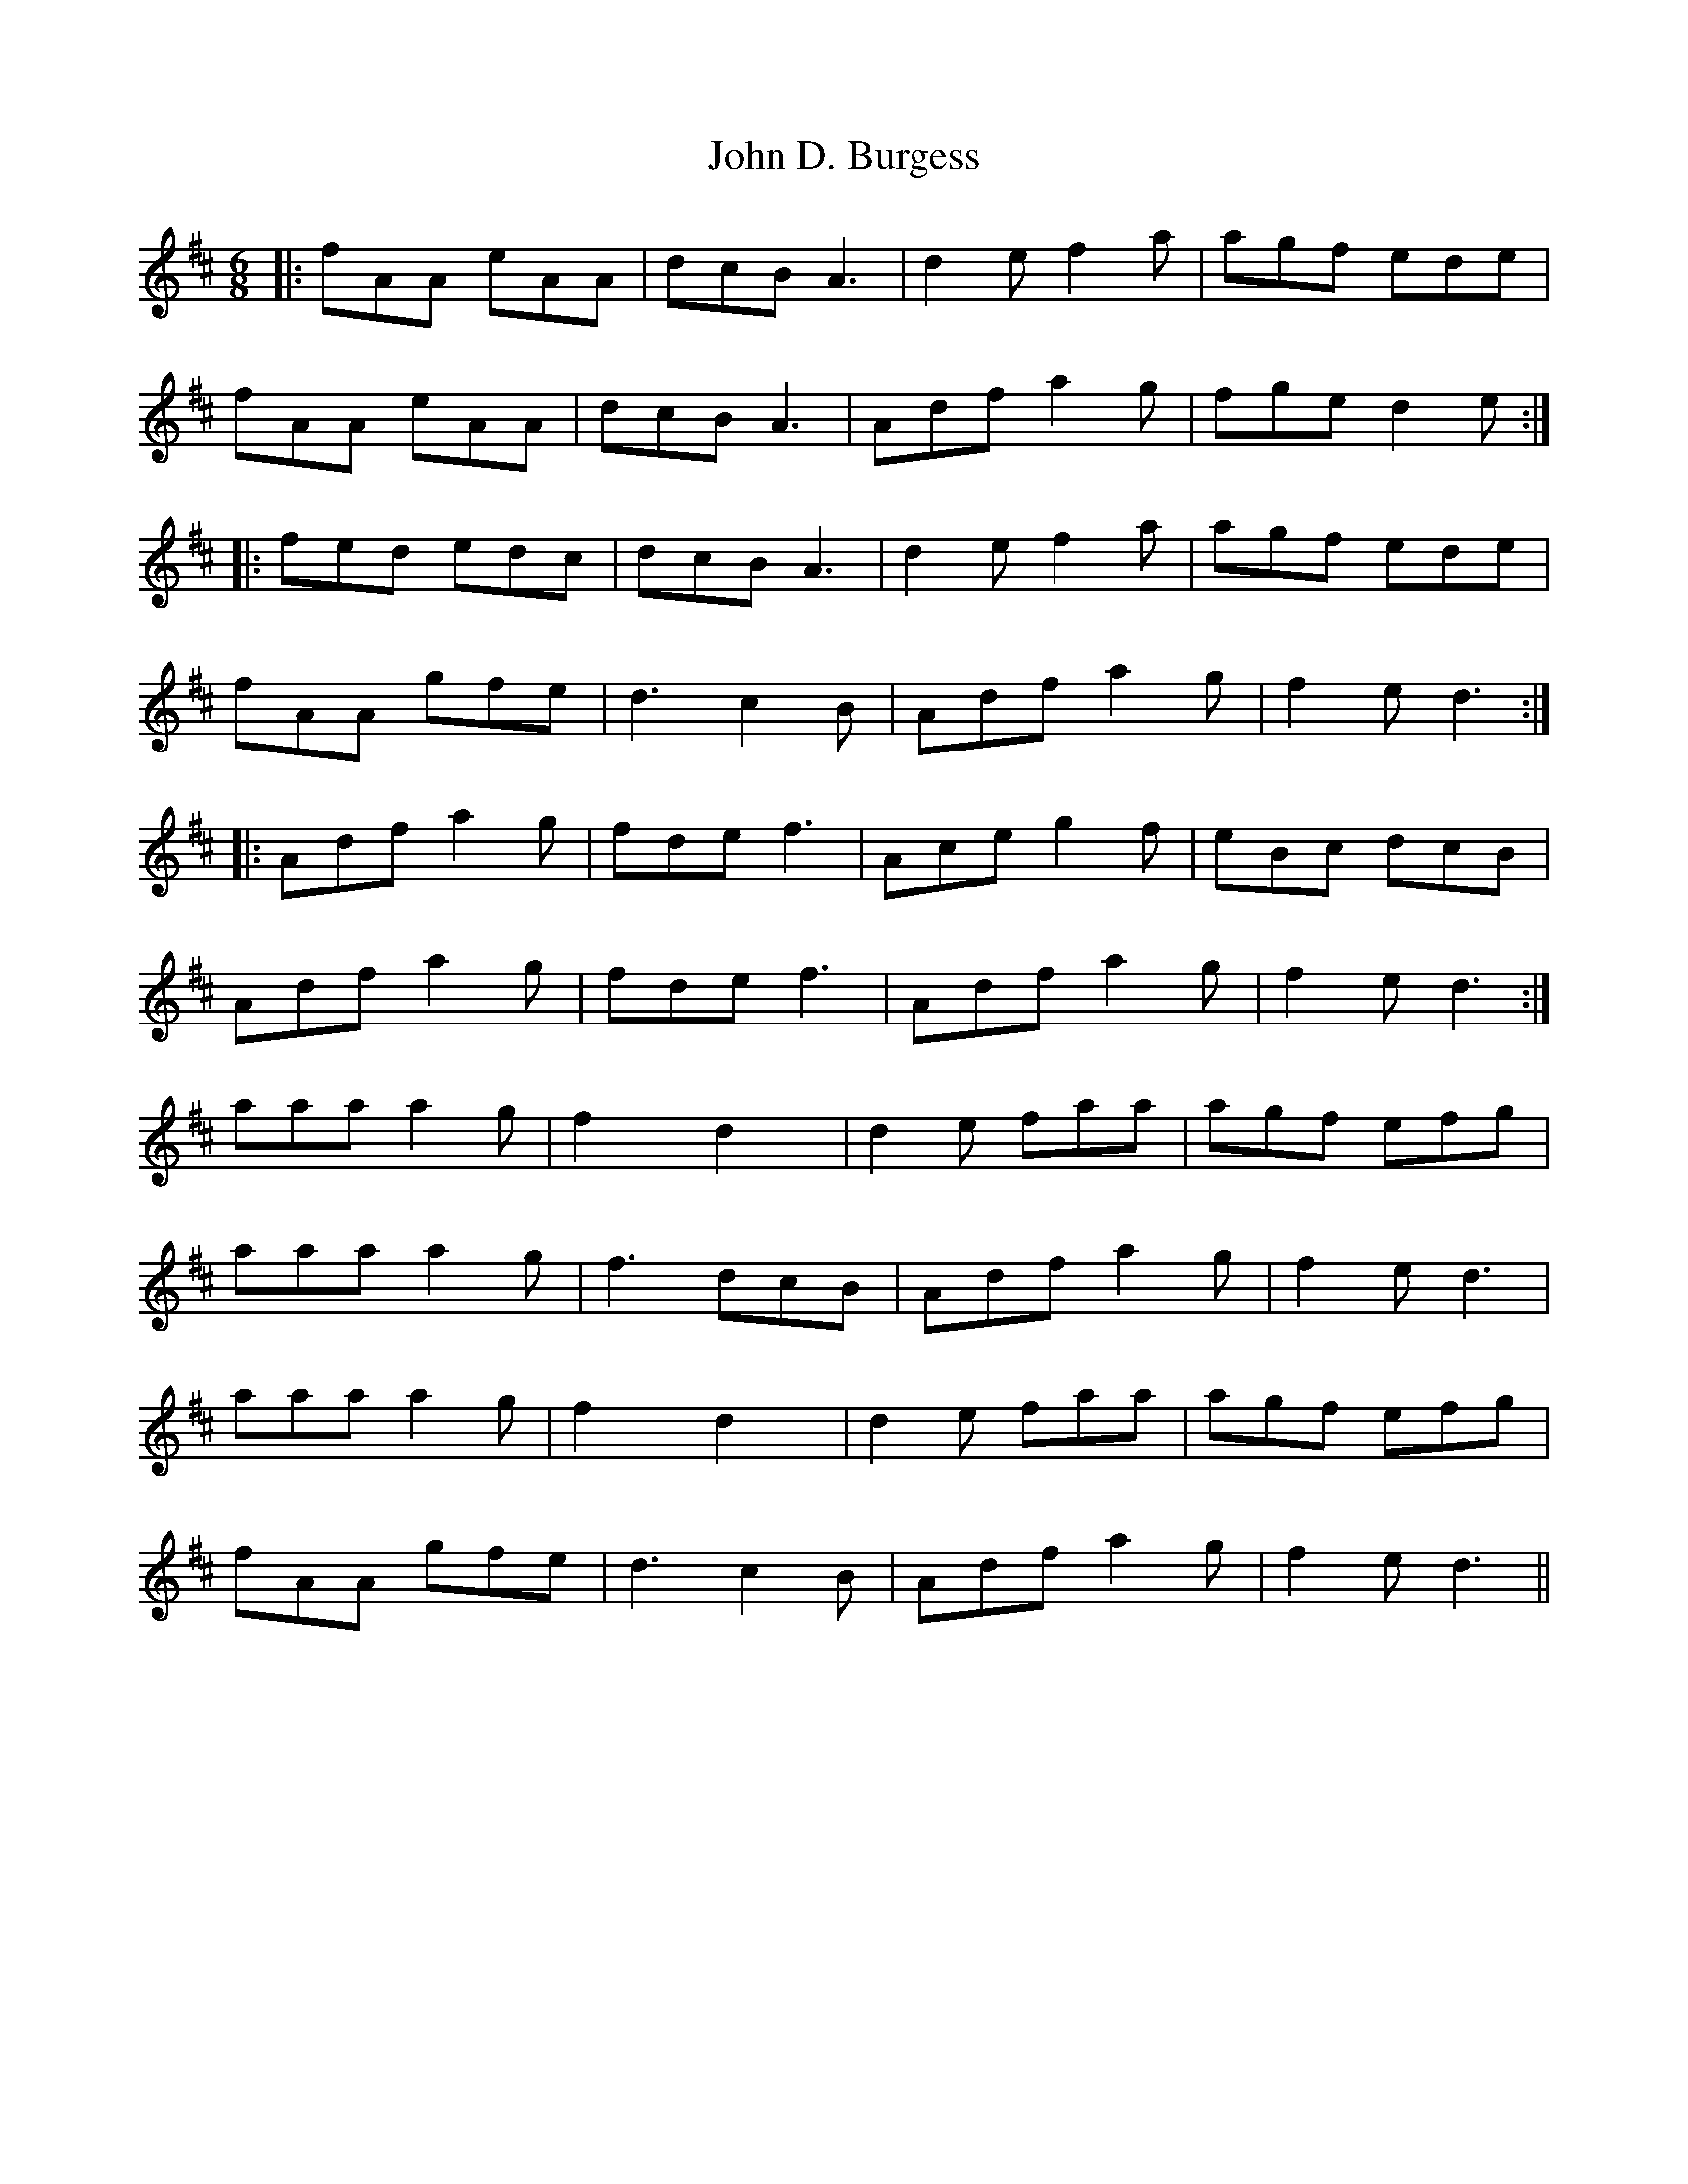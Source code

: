 X: 20378
T: John D. Burgess
R: jig
M: 6/8
K: Dmajor
|:fAA eAA|dcB A3|d2e f2a|agf ede|
fAA eAA|dcB A3|Adf a2g|fge d2e:|
|:fed edc|dcB A3|d2e f2a|agf ede|
fAA gfe|d3 c2B|Adf a2g|f2e d3:|
|:Adf a2g|fde f3|Ace g2f|eBc dcB|
Adf a2g|fde f3|Adf a2g|f2e d3:|
aaa a2g|f2x d2x|d2e faa|agf efg|
aaa a2g|f3 dcB|Adf a2g|f2e d3|
aaa a2g|f2x d2x|d2e faa|agf efg|
fAA gfe|d3 c2B|Adf a2g|f2e d3||

